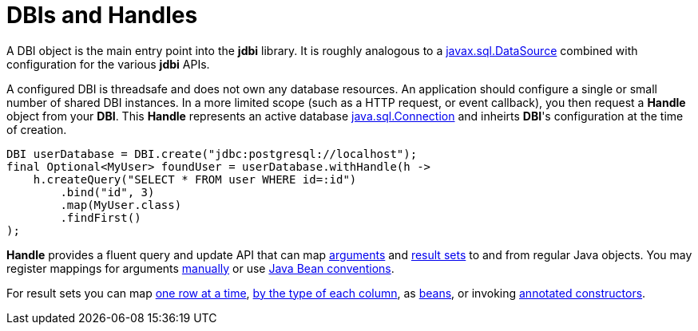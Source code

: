 = DBIs and Handles

A DBI object is the main entry point into the *jdbi* library.
It is roughly analogous to a
link:https://docs.oracle.com/javase/8/docs/api/javax/sql/DataSource.html[javax.sql.DataSource]
combined with configuration for the various *jdbi* APIs.

A configured DBI is threadsafe and does not own any database resources.
An application should configure a single or small number of shared
DBI instances.  In a more limited scope (such as a HTTP request, or event callback), you then
request a *Handle* object from your *DBI*.  This *Handle* represents an active database
link:https://docs.oracle.com/javase/8/docs/api/java/sql/Connection.html[java.sql.Connection]
and inheirts *DBI*'s configuration at the time of creation.

[source,java]
----
DBI userDatabase = DBI.create("jdbc:postgresql://localhost");
final Optional<MyUser> foundUser = userDatabase.withHandle(h ->
    h.createQuery("SELECT * FROM user WHERE id=:id")
        .bind("id", 3)
        .map(MyUser.class)
        .findFirst()
);
----

*Handle* provides a fluent query and update API that can map <<arguments#,arguments>>
and <<results#,result sets>> to and from regular Java objects.
You may register mappings for arguments 
<<arguments#argument-factory,manually>> or use 
<<arguments#bean-argument,Java Bean conventions>>.

For result sets you can map
<<results#row-mapper,one row at a time>>,
<<results#column-mapper,by the type of each column>>, as
<<results#bean-mapper,beans>>, or invoking
<<results#constructor-mapper,annotated constructors>>.
